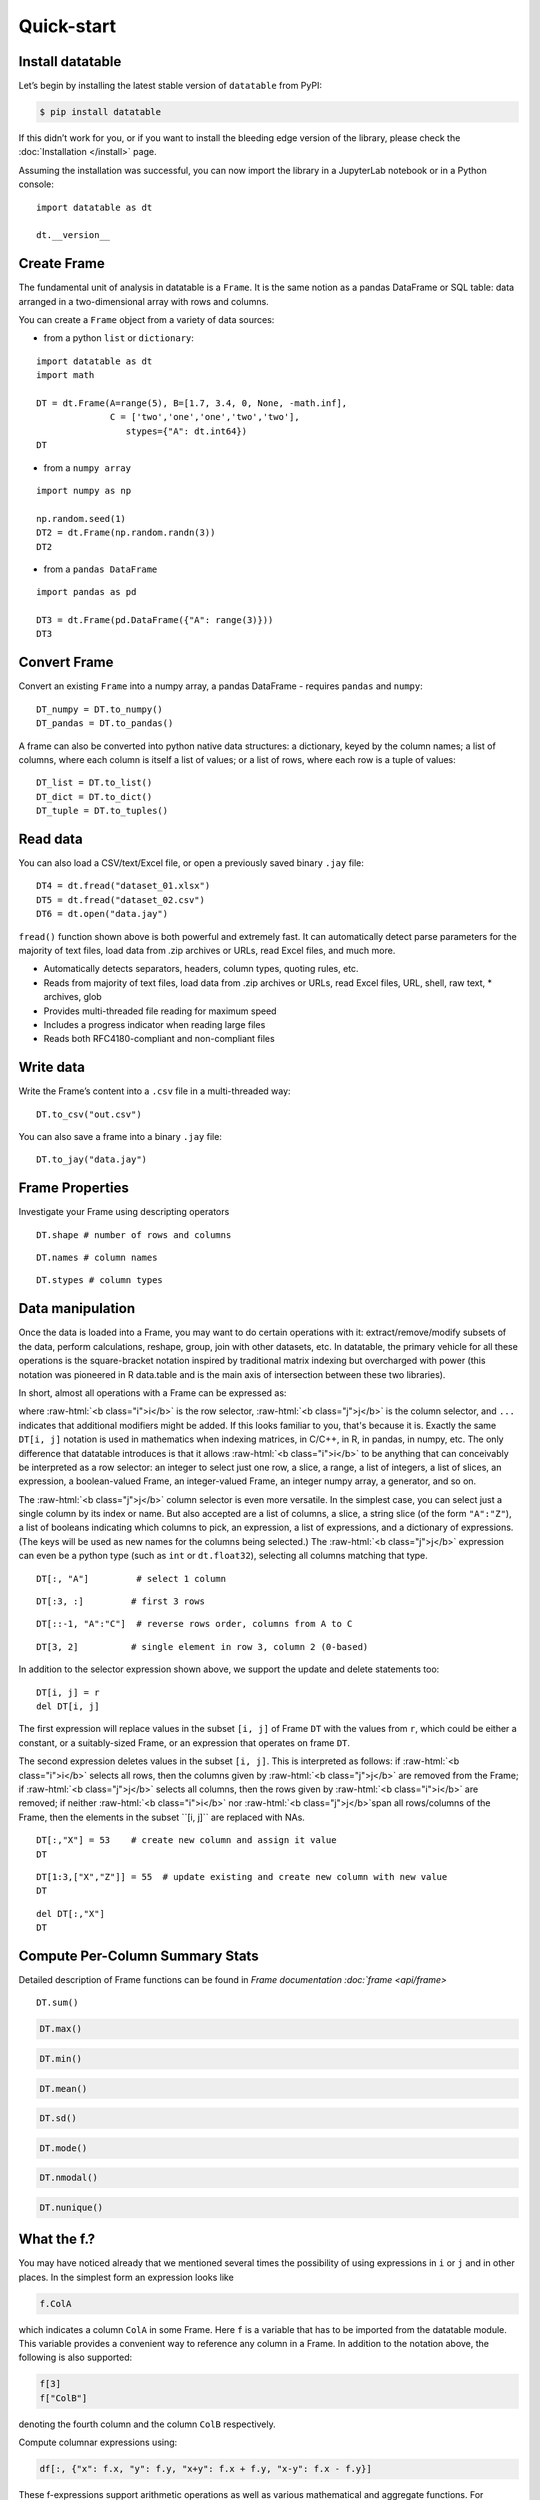
Quick-start
===========

Install datatable
-----------------

Let’s begin by installing the latest stable version of ``datatable``
from PyPI:

.. code:: bash

    $ pip install datatable

If this didn’t work for you, or if you want to install the bleeding edge
version of the library, please check the :doc:`Installation </install>` page.


Assuming the installation was successful, you can now import the library
in a JupyterLab notebook or in a Python console:

::

    import datatable as dt

    dt.__version__


.. raw:: html

    <div class="output-cell">
    <div class='highlight'>
      <pre>0.8.0</pre>
    </div>
  </div>



Create Frame
------------

The fundamental unit of analysis in datatable is a ``Frame``. It is the
same notion as a pandas DataFrame or SQL table: data arranged in a
two-dimensional array with rows and columns.

You can create a ``Frame`` object from a variety of data sources:

-  from a python ``list`` or ``dictionary``:

::

    import datatable as dt
    import math

    DT = dt.Frame(A=range(5), B=[1.7, 3.4, 0, None, -math.inf],
                  C = ['two','one','one','two','two'],
                     stypes={"A": dt.int64})
    DT


.. raw:: html

    <div class=output-cell>
    <div class='datatable'>
      <table class="frame">
      <thead>
        <tr class="colnames"><td class="row_index"></td><th>A</th><th>B</th><th>C</th></tr>
        <tr class="coltypes"><td class="row_index"></td>
        <td class="int" title="int64">▪▪▪▪▪▪▪▪</td>
        <td class="real" title="float64">▪▪▪▪▪▪▪▪</td><td class="str" title="str32">▪▪▪▪</td></tr>
      </thead>
      <tbody>
        <tr><td class="row_index">0</td><td>0</td><td>1.7</td><td>two</td></tr>
        <tr><td class="row_index">1</td><td>1</td><td>3.4</td><td>one</td></tr>
        <tr><td class="row_index">2</td><td>2</td><td>0</td><td>one</td></tr>
        <tr><td class="row_index">3</td><td>3</td><td><span class="na">NA</span></td><td>two</td></tr>
        <tr><td class="row_index">4</td><td>4</td><td>−inf</td><td>two</td></tr>
      </tbody>
      </table>
      <div class="footer">
        <div class="frame_dimensions">5 rows × 3 columns</div>
      </div>
    </div>
    </div>




-  from a ``numpy array``

::

    import numpy as np

    np.random.seed(1)
    DT2 = dt.Frame(np.random.randn(3))
    DT2


.. raw:: html

    <div class=output-cell>
    <div class='datatable'>
      <table class='frame'>
      <thead>
        <tr class='colnames'><td class='row_index'></td><th>C0</th></tr>
        <tr class='coltypes'><td class='row_index'></td><td class='real' title='float64'>&#x25AA;&#x25AA;&#x25AA;&#x25AA;&#x25AA;&#x25AA;&#x25AA;&#x25AA;</td></tr>
      </thead>
      <tbody>
        <tr><td class='row_index'>0</td><td>1.62435</td></tr>
        <tr><td class='row_index'>1</td><td>&minus;0.611756</td></tr>
        <tr><td class='row_index'>2</td><td>&minus;0.528172</td></tr>
      </tbody>
      </table>
      <div class='footer'>
        <div class='frame_dimensions'>3 rows &times; 1 column</div>
      </div>
    </div>
    </div>




-  from a ``pandas DataFrame``

::

    import pandas as pd

    DT3 = dt.Frame(pd.DataFrame({"A": range(3)}))
    DT3




.. raw:: html

    <div class=output-cell>
      <div class='datatable'>
        <table class='frame'>
        <thead>
          <tr class='colnames'><td class='row_index'></td><th>A</th></tr>
          <tr class='coltypes'><td class='row_index'></td><td class='int' title='int64'>&#x25AA;&#x25AA;&#x25AA;&#x25AA;&#x25AA;&#x25AA;&#x25AA;&#x25AA;</td></tr>
        </thead>
        <tbody>
          <tr><td class='row_index'>0</td><td>0</td></tr>
          <tr><td class='row_index'>1</td><td>1</td></tr>
          <tr><td class='row_index'>2</td><td>2</td></tr>
        </tbody>
        </table>
        <div class='footer'>
          <div class='frame_dimensions'>3 rows &times; 1 column</div>
        </div>
      </div>
    </div>




Convert Frame
-------------

Convert an existing ``Frame`` into a numpy array, a pandas DataFrame -
requires ``pandas`` and ``numpy``:

::

    DT_numpy = DT.to_numpy()
    DT_pandas = DT.to_pandas()

A frame can also be converted into python native data structures: a
dictionary, keyed by the column names; a list of columns, where each
column is itself a list of values; or a list of rows, where each row is
a tuple of values:

::

    DT_list = DT.to_list()
    DT_dict = DT.to_dict()
    DT_tuple = DT.to_tuples()

Read data
---------

You can also load a CSV/text/Excel file, or open a previously saved
binary ``.jay`` file:

::

    DT4 = dt.fread("dataset_01.xlsx")
    DT5 = dt.fread("dataset_02.csv")
    DT6 = dt.open("data.jay")

``fread()`` function shown above is both powerful and extremely fast. It
can automatically detect parse parameters for the majority of text
files, load data from .zip archives or URLs, read Excel files, and much
more.

-  Automatically detects separators, headers, column types, quoting
   rules, etc.
-  Reads from majority of text files, load data from .zip archives or
   URLs, read Excel files, URL, shell, raw text, \* archives, glob
-  Provides multi-threaded file reading for maximum speed
-  Includes a progress indicator when reading large files
-  Reads both RFC4180-compliant and non-compliant files

Write data
----------

Write the Frame’s content into a ``.csv`` file in a multi-threaded way:

::

    DT.to_csv("out.csv")

You can also save a frame into a binary ``.jay`` file:

::

    DT.to_jay("data.jay")

Frame Properties
----------------

Investigate your Frame using descripting operators

::

    DT.shape # number of rows and columns

.. raw:: html

    <div class="output-cell">
    <div class='highlight'>
      <pre>(5, 3)</pre>
    </div>
    </div>

::

    DT.names # column names

.. raw:: html

    <div class="output-cell">
    <div class='highlight'>
      <pre>('A', 'B', 'C')</pre>
    </div>
    </div>


::

    DT.stypes # column types

.. raw:: html

    <div class="output-cell">
    <div class='highlight'>
      <pre>(stype.int64, stype.float64, stype.str32)</pre>
    </div>
    </div>


Data manipulation
-----------------

Once the data is loaded into a Frame, you may want to do certain
operations with it: extract/remove/modify subsets of the data, perform
calculations, reshape, group, join with other datasets, etc. In
datatable, the primary vehicle for all these operations is the
square-bracket notation inspired by traditional matrix indexing but
overcharged with power (this notation was pioneered in R data.table and
is the main axis of intersection between these two libraries).

In short, almost all operations with a Frame can be expressed as:

.. raw:: html

    <style>
    .sqbrak {
        display: flex;
        justify-content: center;
        margin-bottom: 16pt;
        color: #9AA;  /* whitespace color */
    }
    .sqbrak, .i, .j {
        font-family: Menlo, Consolas, Monaco, monospace;
        font-weight: bold;
    }
    .sqbrak div {
        font-size: 160%;
        margin: 0;
    }
    .dt { color: #000; }
    .i  { color: #36AA36; }
    .j  { color: #E03636; }
    .by { color: #33A; }
    .jn { color: #A3A; }
    .s  { color: #3AA; }
    </style>
    <div class="sqbrak">
      <div>
        <b class=dt>DT</b>[<b class=i>i</b>, <b class=j>j</b>, ...]
      </div>
    </div>

.. role:: raw-html(raw)
   :format: html


where :raw-html:`<b class="i">i</b>` is the row selector,
:raw-html:`<b class="j">j</b>` is the column selector, and ``...`` indicates
that additional modifiers might be added. If this looks familiar to you,
that's because it is. Exactly the same ``DT[i, j]`` notation is used in
mathematics when indexing matrices, in C/C++, in R, in pandas, in numpy, etc.
The only difference that datatable introduces is that it allows
:raw-html:`<b class="i">i</b>` to be anything that can conceivably be
interpreted as a row selector: an integer to select just one row, a slice,
a range, a list of integers, a list of slices, an expression, a boolean-valued
Frame, an integer-valued Frame, an integer numpy array, a generator, and so on.

The :raw-html:`<b class="j">j</b>` column selector is even more versatile.
In the simplest case, you can select just a single column by its index or name. But
also accepted are a list of columns, a slice, a string slice (of the form ``"A":"Z"``), a
list of booleans indicating which columns to pick, an expression, a list of
expressions, and a dictionary of expressions. (The keys will be used as new names
for the columns being selected.) The :raw-html:`<b class="j">j</b>`
expression can even be a python type (such as ``int`` or ``dt.float32``),
selecting all columns matching that type.

::

    DT[:, "A"]         # select 1 column

.. raw:: html

  <div class="output-cell">
    <div class='datatable'>
      <table class='frame'>
      <thead>
        <tr class='colnames'><td class='row_index'></td><th>A</th></tr>
        <tr class='coltypes'><td class='row_index'></td><td class='int' title='int64'>&#x25AA;&#x25AA;&#x25AA;&#x25AA;&#x25AA;&#x25AA;&#x25AA;&#x25AA;</td></tr>
      </thead>
      <tbody>
        <tr><td class='row_index'>0</td><td>0</td></tr>
        <tr><td class='row_index'>1</td><td>1</td></tr>
        <tr><td class='row_index'>2</td><td>2</td></tr>
        <tr><td class='row_index'>3</td><td>3</td></tr>
        <tr><td class='row_index'>4</td><td>4</td></tr>
      </tbody>
      </table>
      <div class='footer'>
        <div class='frame_dimensions'>5 rows &times; 1 column</div>
      </div>
    </div>
  </div>

::

    DT[:3, :]         # first 3 rows

.. raw:: html

  <div class="output-cell">
    <div class='datatable'>
      <table class='frame'>
      <thead>
        <tr class='colnames'><td class='row_index'></td><th>A</th><th>B</th><th>C</th></tr>
        <tr class='coltypes'><td class='row_index'></td><td class='int' title='int64'>&#x25AA;&#x25AA;&#x25AA;&#x25AA;&#x25AA;&#x25AA;&#x25AA;&#x25AA;</td><td class='real' title='float64'>&#x25AA;&#x25AA;&#x25AA;&#x25AA;&#x25AA;&#x25AA;&#x25AA;&#x25AA;</td><td class='str' title='str32'>&#x25AA;&#x25AA;&#x25AA;&#x25AA;</td></tr>
      </thead>
      <tbody>
        <tr><td class='row_index'>0</td><td>0</td><td>1.7</td><td>two</td></tr>
        <tr><td class='row_index'>1</td><td>1</td><td>3.4</td><td>one</td></tr>
        <tr><td class='row_index'>2</td><td>2</td><td>0</td><td>one</td></tr>
      </tbody>
      </table>
      <div class='footer'>
        <div class='frame_dimensions'>3 rows &times; 3 columns</div>
      </div>
    </div>
  </div>

::

    DT[::-1, "A":"C"]  # reverse rows order, columns from A to C

.. raw:: html

  <div class="output-cell">
    <div class='datatable'>
      <table class='frame'>
      <thead>
        <tr class='colnames'><td class='row_index'></td><th>A</th><th>B</th><th>C</th></tr>
        <tr class='coltypes'><td class='row_index'></td><td class='int' title='int64'>&#x25AA;&#x25AA;&#x25AA;&#x25AA;&#x25AA;&#x25AA;&#x25AA;&#x25AA;</td><td class='real' title='float64'>&#x25AA;&#x25AA;&#x25AA;&#x25AA;&#x25AA;&#x25AA;&#x25AA;&#x25AA;</td><td class='str' title='str32'>&#x25AA;&#x25AA;&#x25AA;&#x25AA;</td></tr>
      </thead>
      <tbody>
        <tr><td class='row_index'>0</td><td>4</td><td>&minus;inf</td><td>two</td></tr>
        <tr><td class='row_index'>1</td><td>3</td><td><span class=na>NA</span></td><td>two</td></tr>
        <tr><td class='row_index'>2</td><td>2</td><td>0</td><td>one</td></tr>
        <tr><td class='row_index'>3</td><td>1</td><td>3.4</td><td>one</td></tr>
        <tr><td class='row_index'>4</td><td>0</td><td>1.7</td><td>two</td></tr>
      </tbody>
      </table>
      <div class='footer'>
        <div class='frame_dimensions'>5 rows &times; 3 columns</div>
      </div>
    </div>
  </div>

::

    DT[3, 2]          # single element in row 3, column 2 (0-based)

.. raw:: html

    <div class="output-cell">
    <div class='highlight'>
      <pre>'two'</pre>
    </div>
    </div>




In addition to the selector expression shown above, we support the
update and delete statements too:

::

      DT[i, j] = r
      del DT[i, j]

The first expression will replace values in the subset ``[i, j]`` of
Frame ``DT`` with the values from ``r``, which could be either a
constant, or a suitably-sized Frame, or an expression that operates on
frame ``DT``.

The second expression deletes values in the subset ``[i, j]``. This is
interpreted as follows: if :raw-html:`<b class="i">i</b>` selects all rows,
then the columns given by :raw-html:`<b class="j">j</b>` are removed from the
Frame; if :raw-html:`<b class="j">j</b>` selects all columns, then the rows
given by :raw-html:`<b class="i">i</b>` are removed; if neither
:raw-html:`<b class="i">i</b>` nor :raw-html:`<b class="j">j</b>`span all
rows/columns of the Frame, then the elements in the subset ``[i, j]`` are
replaced with NAs.

::

    DT[:,"X"] = 53    # create new column and assign it value
    DT

.. raw:: html

  <div class="output-cell">
    <div class='datatable'>
      <table class='frame'>
      <thead>
        <tr class='colnames'><td class='row_index'></td><th>A</th><th>B</th><th>C</th><th>X</th></tr>
        <tr class='coltypes'><td class='row_index'></td><td class='int' title='int64'>&#x25AA;&#x25AA;&#x25AA;&#x25AA;&#x25AA;&#x25AA;&#x25AA;&#x25AA;</td><td class='real' title='float64'>&#x25AA;&#x25AA;&#x25AA;&#x25AA;&#x25AA;&#x25AA;&#x25AA;&#x25AA;</td><td class='str' title='str32'>&#x25AA;&#x25AA;&#x25AA;&#x25AA;</td><td class='int' title='int8'>&#x25AA;</td></tr>
      </thead>
      <tbody>
        <tr><td class='row_index'>0</td><td>0</td><td>1.7</td><td>two</td><td>53</td></tr>
        <tr><td class='row_index'>1</td><td>1</td><td>3.4</td><td>one</td><td>53</td></tr>
        <tr><td class='row_index'>2</td><td>2</td><td>0</td><td>one</td><td>53</td></tr>
        <tr><td class='row_index'>3</td><td>3</td><td><span class=na>NA</span></td><td>two</td><td>53</td></tr>
        <tr><td class='row_index'>4</td><td>4</td><td>&minus;inf</td><td>two</td><td>53</td></tr>
      </tbody>
      </table>
      <div class='footer'>
        <div class='frame_dimensions'>5 rows &times; 4 columns</div>
      </div>
    </div>
    </div>

::

    DT[1:3,["X","Z"]] = 55  # update existing and create new column with new value
    DT

.. raw:: html

  <div class="output-cell">
    <div class='datatable'>
      <table class='frame'>
      <thead>
        <tr class='colnames'><td class='row_index'></td><th>A</th><th>B</th><th>C</th><th>X</th><th>Z</th></tr>
        <tr class='coltypes'><td class='row_index'></td><td class='int' title='int64'>&#x25AA;&#x25AA;&#x25AA;&#x25AA;&#x25AA;&#x25AA;&#x25AA;&#x25AA;</td><td class='real' title='float64'>&#x25AA;&#x25AA;&#x25AA;&#x25AA;&#x25AA;&#x25AA;&#x25AA;&#x25AA;</td><td class='str' title='str32'>&#x25AA;&#x25AA;&#x25AA;&#x25AA;</td><td class='int' title='int8'>&#x25AA;</td><td class='int' title='int8'>&#x25AA;</td></tr>
      </thead>
      <tbody>
        <tr><td class='row_index'>0</td><td>0</td><td>1.7</td><td>two</td><td>53</td><td><span class=na>NA</span></td></tr>
        <tr><td class='row_index'>1</td><td>1</td><td>3.4</td><td>one</td><td>55</td><td>55</td></tr>
        <tr><td class='row_index'>2</td><td>2</td><td>0</td><td>one</td><td>55</td><td>55</td></tr>
        <tr><td class='row_index'>3</td><td>3</td><td><span class=na>NA</span></td><td>two</td><td>53</td><td><span class=na>NA</span></td></tr>
        <tr><td class='row_index'>4</td><td>4</td><td>&minus;inf</td><td>two</td><td>53</td><td><span class=na>NA</span></td></tr>
      </tbody>
      </table>
      <div class='footer'>
        <div class='frame_dimensions'>5 rows &times; 5 columns</div>
      </div>
    </div>
    </div>

::

    del DT[:,"X"]
    DT

.. raw:: html

 <div class="output-cell">
    <div class='datatable'>
      <table class='frame'>
      <thead>
        <tr class='colnames'><td class='row_index'></td><th>A</th><th>B</th><th>C</th><th>Z</th></tr>
        <tr class='coltypes'><td class='row_index'></td><td class='int' title='int64'>&#x25AA;&#x25AA;&#x25AA;&#x25AA;&#x25AA;&#x25AA;&#x25AA;&#x25AA;</td><td class='real' title='float64'>&#x25AA;&#x25AA;&#x25AA;&#x25AA;&#x25AA;&#x25AA;&#x25AA;&#x25AA;</td><td class='str' title='str32'>&#x25AA;&#x25AA;&#x25AA;&#x25AA;</td><td class='int' title='int8'>&#x25AA;</td></tr>
      </thead>
      <tbody>
        <tr><td class='row_index'>0</td><td>0</td><td>1.7</td><td>two</td><td><span class=na>NA</span></td></tr>
        <tr><td class='row_index'>1</td><td>1</td><td>3.4</td><td>one</td><td>55</td></tr>
        <tr><td class='row_index'>2</td><td>2</td><td>0</td><td>one</td><td>55</td></tr>
        <tr><td class='row_index'>3</td><td>3</td><td><span class=na>NA</span></td><td>two</td><td><span class=na>NA</span></td></tr>
        <tr><td class='row_index'>4</td><td>4</td><td>&minus;inf</td><td>two</td><td><span class=na>NA</span></td></tr>
      </tbody>
      </table>
      <div class='footer'>
        <div class='frame_dimensions'>5 rows &times; 4 columns</div>
      </div>
    </div>
    </div>




Compute Per-Column Summary Stats
--------------------------------

Detailed description of Frame functions can be found in `Frame
documentation :doc:`frame <api/frame>`

::

    DT.sum()




.. raw:: html

    <div class="output-cell"><div class='datatable'>
      <table class='frame'>
      <thead>
        <tr class='colnames'><td class='row_index'></td><th>A</th><th>B</th><th>C</th><th>Z</th></tr>
        <tr class='coltypes'><td class='row_index'></td><td class='int' title='int64'>&#x25AA;&#x25AA;&#x25AA;&#x25AA;&#x25AA;&#x25AA;&#x25AA;&#x25AA;</td><td class='real' title='float64'>&#x25AA;&#x25AA;&#x25AA;&#x25AA;&#x25AA;&#x25AA;&#x25AA;&#x25AA;</td><td class='str' title='str32'>&#x25AA;&#x25AA;&#x25AA;&#x25AA;</td><td class='int' title='int64'>&#x25AA;&#x25AA;&#x25AA;&#x25AA;&#x25AA;&#x25AA;&#x25AA;&#x25AA;</td></tr>
      </thead>
      <tbody>
        <tr><td class='row_index'>0</td><td>10</td><td>&minus;inf</td><td><span class=na>NA</span></td><td>110</td></tr>
      </tbody>
      </table>
      <div class='footer'>
        <div class='frame_dimensions'>1 row &times; 4 columns</div>
      </div>
    </div>
    </div>




.. code::

    DT.max()




.. raw:: html

    <div class="output-cell"><div class='datatable'>
      <table class='frame'>
      <thead>
        <tr class='colnames'><td class='row_index'></td><th>A</th><th>B</th><th>C</th><th>Z</th></tr>
        <tr class='coltypes'><td class='row_index'></td><td class='int' title='int64'>&#x25AA;&#x25AA;&#x25AA;&#x25AA;&#x25AA;&#x25AA;&#x25AA;&#x25AA;</td><td class='real' title='float64'>&#x25AA;&#x25AA;&#x25AA;&#x25AA;&#x25AA;&#x25AA;&#x25AA;&#x25AA;</td><td class='str' title='str32'>&#x25AA;&#x25AA;&#x25AA;&#x25AA;</td><td class='int' title='int8'>&#x25AA;</td></tr>
      </thead>
      <tbody>
        <tr><td class='row_index'>0</td><td>4</td><td>3.4</td><td><span class=na>NA</span></td><td>55</td></tr>
      </tbody>
      </table>
      <div class='footer'>
        <div class='frame_dimensions'>1 row &times; 4 columns</div>
      </div>
    </div>
    </div>




.. code::

    DT.min()




.. raw:: html

    <div class="output-cell"><div class='datatable'>
      <table class='frame'>
      <thead>
        <tr class='colnames'><td class='row_index'></td><th>A</th><th>B</th><th>C</th><th>Z</th></tr>
        <tr class='coltypes'><td class='row_index'></td><td class='int' title='int64'>&#x25AA;&#x25AA;&#x25AA;&#x25AA;&#x25AA;&#x25AA;&#x25AA;&#x25AA;</td><td class='real' title='float64'>&#x25AA;&#x25AA;&#x25AA;&#x25AA;&#x25AA;&#x25AA;&#x25AA;&#x25AA;</td><td class='str' title='str32'>&#x25AA;&#x25AA;&#x25AA;&#x25AA;</td><td class='int' title='int8'>&#x25AA;</td></tr>
      </thead>
      <tbody>
        <tr><td class='row_index'>0</td><td>0</td><td>&minus;inf</td><td><span class=na>NA</span></td><td>55</td></tr>
      </tbody>
      </table>
      <div class='footer'>
        <div class='frame_dimensions'>1 row &times; 4 columns</div>
      </div>
    </div>
    </div>




.. code::

    DT.mean()




.. raw:: html

    <div class="output-cell"><div class='datatable'>
      <table class='frame'>
      <thead>
        <tr class='colnames'><td class='row_index'></td><th>A</th><th>B</th><th>C</th><th>Z</th></tr>
        <tr class='coltypes'><td class='row_index'></td><td class='real' title='float64'>&#x25AA;&#x25AA;&#x25AA;&#x25AA;&#x25AA;&#x25AA;&#x25AA;&#x25AA;</td><td class='real' title='float64'>&#x25AA;&#x25AA;&#x25AA;&#x25AA;&#x25AA;&#x25AA;&#x25AA;&#x25AA;</td><td class='real' title='float64'>&#x25AA;&#x25AA;&#x25AA;&#x25AA;&#x25AA;&#x25AA;&#x25AA;&#x25AA;</td><td class='real' title='float64'>&#x25AA;&#x25AA;&#x25AA;&#x25AA;&#x25AA;&#x25AA;&#x25AA;&#x25AA;</td></tr>
      </thead>
      <tbody>
        <tr><td class='row_index'>0</td><td>2</td><td>&minus;inf</td><td><span class=na>NA</span></td><td>55</td></tr>
      </tbody>
      </table>
      <div class='footer'>
        <div class='frame_dimensions'>1 row &times; 4 columns</div>
      </div>
    </div>
    </div>




.. code::

    DT.sd()




.. raw:: html

    <div class="output-cell"><div class='datatable'>
      <table class='frame'>
      <thead>
        <tr class='colnames'><td class='row_index'></td><th>A</th><th>B</th><th>C</th><th>Z</th></tr>
        <tr class='coltypes'><td class='row_index'></td><td class='real' title='float64'>&#x25AA;&#x25AA;&#x25AA;&#x25AA;&#x25AA;&#x25AA;&#x25AA;&#x25AA;</td><td class='real' title='float64'>&#x25AA;&#x25AA;&#x25AA;&#x25AA;&#x25AA;&#x25AA;&#x25AA;&#x25AA;</td><td class='real' title='float64'>&#x25AA;&#x25AA;&#x25AA;&#x25AA;&#x25AA;&#x25AA;&#x25AA;&#x25AA;</td><td class='real' title='float64'>&#x25AA;&#x25AA;&#x25AA;&#x25AA;&#x25AA;&#x25AA;&#x25AA;&#x25AA;</td></tr>
      </thead>
      <tbody>
        <tr><td class='row_index'>0</td><td>1.58114</td><td><span class=na>NA</span></td><td><span class=na>NA</span></td><td>0</td></tr>
      </tbody>
      </table>
      <div class='footer'>
        <div class='frame_dimensions'>1 row &times; 4 columns</div>
      </div>
    </div>
    </div>




.. code::

    DT.mode()




.. raw:: html

    <div class="output-cell"><div class='datatable'>
      <table class='frame'>
      <thead>
        <tr class='colnames'><td class='row_index'></td><th>A</th><th>B</th><th>C</th><th>Z</th></tr>
        <tr class='coltypes'><td class='row_index'></td><td class='int' title='int64'>&#x25AA;&#x25AA;&#x25AA;&#x25AA;&#x25AA;&#x25AA;&#x25AA;&#x25AA;</td><td class='real' title='float64'>&#x25AA;&#x25AA;&#x25AA;&#x25AA;&#x25AA;&#x25AA;&#x25AA;&#x25AA;</td><td class='str' title='str32'>&#x25AA;&#x25AA;&#x25AA;&#x25AA;</td><td class='int' title='int8'>&#x25AA;</td></tr>
      </thead>
      <tbody>
        <tr><td class='row_index'>0</td><td>0</td><td>&minus;inf</td><td>two</td><td>55</td></tr>
      </tbody>
      </table>
      <div class='footer'>
        <div class='frame_dimensions'>1 row &times; 4 columns</div>
      </div>
    </div>
    </div>




.. code::

    DT.nmodal()




.. raw:: html

    <div class="output-cell"><div class='datatable'>
      <table class='frame'>
      <thead>
        <tr class='colnames'><td class='row_index'></td><th>A</th><th>B</th><th>C</th><th>Z</th></tr>
        <tr class='coltypes'><td class='row_index'></td><td class='int' title='int64'>&#x25AA;&#x25AA;&#x25AA;&#x25AA;&#x25AA;&#x25AA;&#x25AA;&#x25AA;</td><td class='int' title='int64'>&#x25AA;&#x25AA;&#x25AA;&#x25AA;&#x25AA;&#x25AA;&#x25AA;&#x25AA;</td><td class='int' title='int64'>&#x25AA;&#x25AA;&#x25AA;&#x25AA;&#x25AA;&#x25AA;&#x25AA;&#x25AA;</td><td class='int' title='int64'>&#x25AA;&#x25AA;&#x25AA;&#x25AA;&#x25AA;&#x25AA;&#x25AA;&#x25AA;</td></tr>
      </thead>
      <tbody>
        <tr><td class='row_index'>0</td><td>1</td><td>1</td><td>3</td><td>2</td></tr>
      </tbody>
      </table>
      <div class='footer'>
        <div class='frame_dimensions'>1 row &times; 4 columns</div>
      </div>
    </div>
    </div>




.. code::

    DT.nunique()




.. raw:: html

    <div class="output-cell"><div class='datatable'>
      <table class='frame'>
      <thead>
        <tr class='colnames'><td class='row_index'></td><th>A</th><th>B</th><th>C</th><th>Z</th></tr>
        <tr class='coltypes'><td class='row_index'></td><td class='int' title='int64'>&#x25AA;&#x25AA;&#x25AA;&#x25AA;&#x25AA;&#x25AA;&#x25AA;&#x25AA;</td><td class='int' title='int64'>&#x25AA;&#x25AA;&#x25AA;&#x25AA;&#x25AA;&#x25AA;&#x25AA;&#x25AA;</td><td class='int' title='int64'>&#x25AA;&#x25AA;&#x25AA;&#x25AA;&#x25AA;&#x25AA;&#x25AA;&#x25AA;</td><td class='int' title='int64'>&#x25AA;&#x25AA;&#x25AA;&#x25AA;&#x25AA;&#x25AA;&#x25AA;&#x25AA;</td></tr>
      </thead>
      <tbody>
        <tr><td class='row_index'>0</td><td>5</td><td>4</td><td>2</td><td>1</td></tr>
      </tbody>
      </table>
      <div class='footer'>
        <div class='frame_dimensions'>1 row &times; 4 columns</div>
      </div>
    </div>
    </div>




What the f.?
------------

You may have noticed already that we mentioned several times the
possibility of using expressions in ``i`` or ``j`` and in other places.
In the simplest form an expression looks like

.. code:: python

      f.ColA

which indicates a column ``ColA`` in some Frame. Here ``f`` is a
variable that has to be imported from the datatable module. This
variable provides a convenient way to reference any column in a Frame.
In addition to the notation above, the following is also supported:

.. code:: python

      f[3]
      f["ColB"]

denoting the fourth column and the column ``ColB`` respectively.

Compute columnar expressions using:

.. code:: python

    df[:, {"x": f.x, "y": f.y, "x+y": f.x + f.y, "x-y": f.x - f.y}]

These f-expressions support arithmetic operations as well as various
mathematical and aggregate functions. For example, in order to select
the values from column ``A`` normalized to range ``[0; 1]`` we can write
the following:

.. code::

    from datatable import f, min, max

    DT[:, {"A_normalized":(f.A - min(f.A))/(max(f.A) - min(f.A))}]




.. raw:: html

    <div class="output-cell"><div class='datatable'>
      <table class='frame'>
      <thead>
        <tr class='colnames'><td class='row_index'></td><th>A_normalized</th></tr>
        <tr class='coltypes'><td class='row_index'></td><td class='real' title='float64'>&#x25AA;&#x25AA;&#x25AA;&#x25AA;&#x25AA;&#x25AA;&#x25AA;&#x25AA;</td></tr>
      </thead>
      <tbody>
        <tr><td class='row_index'>0</td><td>0</td></tr>
        <tr><td class='row_index'>1</td><td>0.25</td></tr>
        <tr><td class='row_index'>2</td><td>0.5</td></tr>
        <tr><td class='row_index'>3</td><td>0.75</td></tr>
        <tr><td class='row_index'>4</td><td>1</td></tr>
      </tbody>
      </table>
      <div class='footer'>
        <div class='frame_dimensions'>5 rows &times; 1 column</div>
      </div>
    </div>
    </div>




This is equivalent to the following SQL query:

.. code:: sql

      SELECT (f.A - MIN(f.A))/(MAX(f.A) - MIN(f.A)) FROM DT AS f

So, what exactly is ``f``? We call it a "**frame proxy**", as it becomes
a simple way to refer to the Frame that we currently operate on. More
precisely, whenever ``DT[i, j]`` is evaluated and we encounter an
``f``-expression there, that ``f`` becomes replaced with the frame
``DT``, and the columns are looked up on that Frame. The same expression
can later on be applied to a different Frame, and it will refer to the
columns in that other Frame.

At some point you may notice that that datatable also exports symbol
``g``. This ``g`` is also a frame proxy; however it already refers to
the *second* frame in the evaluated expression. This second frame
appears when you are *joining* two or more frames together (more on that
later). When that happens, symbol ``g`` is used to refer to the columns
of the joined frame.

This syntax allows do comlex filtering in user friendly way:

.. code::

    DT[f.A > 1,"A":"B"]  # conditional selecting




.. raw:: html

    <div class="output-cell"><div class='datatable'>
      <table class='frame'>
      <thead>
        <tr class='colnames'><td class='row_index'></td><th>A</th><th>B</th></tr>
        <tr class='coltypes'><td class='row_index'></td><td class='int' title='int64'>&#x25AA;&#x25AA;&#x25AA;&#x25AA;&#x25AA;&#x25AA;&#x25AA;&#x25AA;</td><td class='real' title='float64'>&#x25AA;&#x25AA;&#x25AA;&#x25AA;&#x25AA;&#x25AA;&#x25AA;&#x25AA;</td></tr>
      </thead>
      <tbody>
        <tr><td class='row_index'>0</td><td>2</td><td>0</td></tr>
        <tr><td class='row_index'>1</td><td>3</td><td><span class=na>NA</span></td></tr>
        <tr><td class='row_index'>2</td><td>4</td><td>&minus;inf</td></tr>
      </tbody>
      </table>
      <div class='footer'>
        <div class='frame_dimensions'>3 rows &times; 2 columns</div>
      </div>
    </div>
    </div>




.. code::

    from datatable import sd, mean

    DT[(f.A > mean(f.B) + 2.5 * sd(f.A)) | (f.A < -mean(f.Z) - sd(f.B)), #which rows to select
       ["A","C"]] #which columns to select




.. raw:: html

    <div class="output-cell"><div class='datatable'>
      <table class='frame'>
      <thead>
        <tr class='colnames'><td class='row_index'></td><th>A</th><th>C</th></tr>
        <tr class='coltypes'><td class='row_index'></td><td class='int' title='int64'>&#x25AA;&#x25AA;&#x25AA;&#x25AA;&#x25AA;&#x25AA;&#x25AA;&#x25AA;</td><td class='str' title='str32'>&#x25AA;&#x25AA;&#x25AA;&#x25AA;</td></tr>
      </thead>
      <tbody>
        <tr><td class='row_index'>0</td><td>0</td><td>two</td></tr>
        <tr><td class='row_index'>1</td><td>1</td><td>one</td></tr>
        <tr><td class='row_index'>2</td><td>2</td><td>one</td></tr>
        <tr><td class='row_index'>3</td><td>3</td><td>two</td></tr>
        <tr><td class='row_index'>4</td><td>4</td><td>two</td></tr>
      </tbody>
      </table>
      <div class='footer'>
        <div class='frame_dimensions'>5 rows &times; 2 columns</div>
      </div>
    </div>
    </div>




Groupbys / joins
----------------

In the ``Data Manipulation``\ \_ section we mentioned that the
``DT[i, j, ...]`` selector can take zero or more modifiers, which we
denoted as ``[...]``. The available modifiers are ``by()``, ``join()``
and ``sort()``. Thus, the full form of the square-bracket selector is:


    <div class="sqbrak">
      <div>
        <b class=dt>DT</b>[<b class=i>i</b>, <b class=j>j</b>,
        <b class=by>by()</b>, <b class=s>sort()</b>, <b class=jn>join()</b>]
      </div>
    </div>

by(...)
~~~~~~~

This modifier splits the frame into groups by the provided column(s),
and then applies ``i`` and ``j`` within each group. This mostly affects
aggregator functions such as ``sum()``, ``min()`` or ``sd()``, but may
also apply in other circumstances. For example, if ``i`` is a slice that
takes the first 5 rows of a frame, then in the presence of the ``by()``
modifier it will take the first 5 rows of each group.

For example, in order to find the total amount of each product sold,
write:

.. code::

    from datatable import f, by, sum

    DT[:, {"sum_A":sum(f.A)}, by(f.C)]




.. raw:: html

    <div class="output-cell"><div class='datatable'>
      <table class='frame'>
      <thead>
        <tr class='colnames'><td class='row_index'></td><th>C</th><th>sum_A</th></tr>
        <tr class='coltypes'><td class='row_index'></td><td class='str' title='str32'>&#x25AA;&#x25AA;&#x25AA;&#x25AA;</td><td class='int' title='int64'>&#x25AA;&#x25AA;&#x25AA;&#x25AA;&#x25AA;&#x25AA;&#x25AA;&#x25AA;</td></tr>
      </thead>
      <tbody>
        <tr><td class='row_index'>0</td><td>one</td><td>3</td></tr>
        <tr><td class='row_index'>1</td><td>two</td><td>7</td></tr>
      </tbody>
      </table>
      <div class='footer'>
        <div class='frame_dimensions'>2 rows &times; 2 columns</div>
      </div>
    </div>
    </div>




or calculate mean value by groups in colums

.. code::

    from datatable import mean

    DT[:, {"mean_A" : mean(f.A)}, by("C")]




.. raw:: html

    <div class="output-cell"><div class='datatable'>
      <table class='frame'>
      <thead>
        <tr class='colnames'><td class='row_index'></td><th>C</th><th>mean_A</th></tr>
        <tr class='coltypes'><td class='row_index'></td><td class='str' title='str32'>&#x25AA;&#x25AA;&#x25AA;&#x25AA;</td><td class='real' title='float64'>&#x25AA;&#x25AA;&#x25AA;&#x25AA;&#x25AA;&#x25AA;&#x25AA;&#x25AA;</td></tr>
      </thead>
      <tbody>
        <tr><td class='row_index'>0</td><td>one</td><td>1.5</td></tr>
        <tr><td class='row_index'>1</td><td>two</td><td>2.33333</td></tr>
      </tbody>
      </table>
      <div class='footer'>
        <div class='frame_dimensions'>2 rows &times; 2 columns</div>
      </div>
    </div>
    </div>




sort(...)
~~~~~~~~~

This modifier controls the order of the rows in the result, much like
SQL clause ``ORDER BY``. If used in conjunction with ``by()``, it will
order the rows within each group.

.. code::

    from datatable import sort

    DT[:,:,sort(f.B)]




.. raw:: html

    <div class="output-cell"><div class='datatable'>
      <table class='frame'>
      <thead>
        <tr class='colnames'><td class='row_index'></td><th>A</th><th>B</th><th>C</th><th>Z</th></tr>
        <tr class='coltypes'><td class='row_index'></td><td class='int' title='int64'>&#x25AA;&#x25AA;&#x25AA;&#x25AA;&#x25AA;&#x25AA;&#x25AA;&#x25AA;</td><td class='real' title='float64'>&#x25AA;&#x25AA;&#x25AA;&#x25AA;&#x25AA;&#x25AA;&#x25AA;&#x25AA;</td><td class='str' title='str32'>&#x25AA;&#x25AA;&#x25AA;&#x25AA;</td><td class='int' title='int8'>&#x25AA;</td></tr>
      </thead>
      <tbody>
        <tr><td class='row_index'>0</td><td>3</td><td><span class=na>NA</span></td><td>two</td><td><span class=na>NA</span></td></tr>
        <tr><td class='row_index'>1</td><td>4</td><td>&minus;inf</td><td>two</td><td><span class=na>NA</span></td></tr>
        <tr><td class='row_index'>2</td><td>2</td><td>0</td><td>one</td><td>55</td></tr>
        <tr><td class='row_index'>3</td><td>0</td><td>1.7</td><td>two</td><td><span class=na>NA</span></td></tr>
        <tr><td class='row_index'>4</td><td>1</td><td>3.4</td><td>one</td><td>55</td></tr>
      </tbody>
      </table>
      <div class='footer'>
        <div class='frame_dimensions'>5 rows &times; 4 columns</div>
      </div>
    </div>
    </div>




.. code::

    DT.sort("Z")




.. raw:: html

    <div class="output-cell"><div class='datatable'>
      <table class='frame'>
      <thead>
        <tr class='colnames'><td class='row_index'></td><th>A</th><th>B</th><th>C</th><th>Z</th></tr>
        <tr class='coltypes'><td class='row_index'></td><td class='int' title='int64'>&#x25AA;&#x25AA;&#x25AA;&#x25AA;&#x25AA;&#x25AA;&#x25AA;&#x25AA;</td><td class='real' title='float64'>&#x25AA;&#x25AA;&#x25AA;&#x25AA;&#x25AA;&#x25AA;&#x25AA;&#x25AA;</td><td class='str' title='str32'>&#x25AA;&#x25AA;&#x25AA;&#x25AA;</td><td class='int' title='int8'>&#x25AA;</td></tr>
      </thead>
      <tbody>
        <tr><td class='row_index'>0</td><td>0</td><td>1.7</td><td>two</td><td><span class=na>NA</span></td></tr>
        <tr><td class='row_index'>1</td><td>3</td><td><span class=na>NA</span></td><td>two</td><td><span class=na>NA</span></td></tr>
        <tr><td class='row_index'>2</td><td>4</td><td>&minus;inf</td><td>two</td><td><span class=na>NA</span></td></tr>
        <tr><td class='row_index'>3</td><td>1</td><td>3.4</td><td>one</td><td>55</td></tr>
        <tr><td class='row_index'>4</td><td>2</td><td>0</td><td>one</td><td>55</td></tr>
      </tbody>
      </table>
      <div class='footer'>
        <div class='frame_dimensions'>5 rows &times; 4 columns</div>
      </div>
    </div>
    </div>




join(...)
~~~~~~~~~

As the name suggests, this operator allows you to join another frame to
the current, equivalent to the SQL ``JOIN`` operator. Currently we
support only left outer joins.

In order to join frame ``X``, it must be keyed. A keyed frame is
conceptually similar to a SQL table with a unique primary key. This key
may be either a single column, or several columns:

.. code:: python

    X.key = "id"

Once a frame is keyed, it can be joined to another frame ``DT``,
provided that ``DT`` has the column(s) with the same name(s) as the key
in ``X``:

.. code:: python

    DT[:, :, join(X)]

This has the semantics of a natural left outer join. The ``X`` frame can
be considered as a dictionary, where the key column contains the keys,
and all other columns are the corresponding values. Then during the join
each row of ``DT`` will be matched against the row of ``X`` with the
same value of the key column, and if there are no such value in ``X``,
with an all-NA row.

The columns of the joined frame can be used in expressions using the
``g.`` prefix.

**NOTE:** In the future, we will expand the syntax of the join operator
to allow other kinds of joins and also to remove the limitation that
only keyed frames can be joined.

.. code::

    DT1 = dt.Frame(product_id = [1, 1, 1, 2, 2, 2, 3, 3, 3],
                   quantity = [11, 22, 16, 45, 65, 60, 33, 37, 39],
                   stypes={"quantity": dt.int64})
    DT1




.. raw:: html

    <div class="output-cell"><div class='datatable'>
      <table class='frame'>
      <thead>
        <tr class='colnames'><td class='row_index'></td><th>product_id</th><th>quantity</th></tr>
        <tr class='coltypes'><td class='row_index'></td><td class='int' title='int8'>&#x25AA;</td><td class='int' title='int64'>&#x25AA;&#x25AA;&#x25AA;&#x25AA;&#x25AA;&#x25AA;&#x25AA;&#x25AA;</td></tr>
      </thead>
      <tbody>
        <tr><td class='row_index'>0</td><td>1</td><td>11</td></tr>
        <tr><td class='row_index'>1</td><td>1</td><td>22</td></tr>
        <tr><td class='row_index'>2</td><td>1</td><td>16</td></tr>
        <tr><td class='row_index'>3</td><td>2</td><td>45</td></tr>
        <tr><td class='row_index'>4</td><td>2</td><td>65</td></tr>
        <tr><td class='row_index'>5</td><td>2</td><td>60</td></tr>
        <tr><td class='row_index'>6</td><td>3</td><td>33</td></tr>
        <tr><td class='row_index'>7</td><td>3</td><td>37</td></tr>
        <tr><td class='row_index'>8</td><td>3</td><td>39</td></tr>
      </tbody>
      </table>
      <div class='footer'>
        <div class='frame_dimensions'>9 rows &times; 2 columns</div>
      </div>
    </div>
    </div>




.. code::

    DT2 = dt.Frame(product_id = [1, 2, 3], price = [1, 2, 3],
                   stypes={"price": dt.int64})
    DT2




.. raw:: html

    <div class="output-cell"><div class='datatable'>
      <table class='frame'>
      <thead>
        <tr class='colnames'><td class='row_index'></td><th>product_id</th><th>price</th></tr>
        <tr class='coltypes'><td class='row_index'></td><td class='int' title='int8'>&#x25AA;</td><td class='int' title='int64'>&#x25AA;&#x25AA;&#x25AA;&#x25AA;&#x25AA;&#x25AA;&#x25AA;&#x25AA;</td></tr>
      </thead>
      <tbody>
        <tr><td class='row_index'>0</td><td>1</td><td>1</td></tr>
        <tr><td class='row_index'>1</td><td>2</td><td>2</td></tr>
        <tr><td class='row_index'>2</td><td>3</td><td>3</td></tr>
      </tbody>
      </table>
      <div class='footer'>
        <div class='frame_dimensions'>3 rows &times; 2 columns</div>
      </div>
    </div>
    </div>




.. code::

    from datatable import g, join

    DT2.key = "product_id"
    DT3 = DT1[:, {"sales": f.quantity * g.price}, by(f.product_id), join(DT2)]
    DT3




.. raw:: html

    <div class="output-cell"><div class='datatable'>
      <table class='frame'>
      <thead>
        <tr class='colnames'><td class='row_index'></td><th>product_id</th><th>sales</th></tr>
        <tr class='coltypes'><td class='row_index'></td><td class='int' title='int8'>&#x25AA;</td><td class='int' title='int64'>&#x25AA;&#x25AA;&#x25AA;&#x25AA;&#x25AA;&#x25AA;&#x25AA;&#x25AA;</td></tr>
      </thead>
      <tbody>
        <tr><td class='row_index'>0</td><td>1</td><td>11</td></tr>
        <tr><td class='row_index'>1</td><td>1</td><td>22</td></tr>
        <tr><td class='row_index'>2</td><td>1</td><td>16</td></tr>
        <tr><td class='row_index'>3</td><td>2</td><td>90</td></tr>
        <tr><td class='row_index'>4</td><td>2</td><td>130</td></tr>
        <tr><td class='row_index'>5</td><td>2</td><td>120</td></tr>
        <tr><td class='row_index'>6</td><td>3</td><td>99</td></tr>
        <tr><td class='row_index'>7</td><td>3</td><td>111</td></tr>
        <tr><td class='row_index'>8</td><td>3</td><td>117</td></tr>
      </tbody>
      </table>
      <div class='footer'>
        <div class='frame_dimensions'>9 rows &times; 2 columns</div>
      </div>
    </div>
    </div>




Append
------

Append rows / columns to a Frame using:

.. code:: python

    df1.cbind(df2, df3)
    df1.rbind(df4, force = True)

.. code::

    DT1.cbind(DT3[:,"sales"])
    DT1




.. raw:: html

    <div class="output-cell"><div class='datatable'>
      <table class='frame'>
      <thead>
        <tr class='colnames'><td class='row_index'></td><th>product_id</th><th>quantity</th><th>sales</th></tr>
        <tr class='coltypes'><td class='row_index'></td><td class='int' title='int8'>&#x25AA;</td><td class='int' title='int64'>&#x25AA;&#x25AA;&#x25AA;&#x25AA;&#x25AA;&#x25AA;&#x25AA;&#x25AA;</td><td class='int' title='int64'>&#x25AA;&#x25AA;&#x25AA;&#x25AA;&#x25AA;&#x25AA;&#x25AA;&#x25AA;</td></tr>
      </thead>
      <tbody>
        <tr><td class='row_index'>0</td><td>1</td><td>11</td><td>11</td></tr>
        <tr><td class='row_index'>1</td><td>1</td><td>22</td><td>22</td></tr>
        <tr><td class='row_index'>2</td><td>1</td><td>16</td><td>16</td></tr>
        <tr><td class='row_index'>3</td><td>2</td><td>45</td><td>90</td></tr>
        <tr><td class='row_index'>4</td><td>2</td><td>65</td><td>130</td></tr>
        <tr><td class='row_index'>5</td><td>2</td><td>60</td><td>120</td></tr>
        <tr><td class='row_index'>6</td><td>3</td><td>33</td><td>99</td></tr>
        <tr><td class='row_index'>7</td><td>3</td><td>37</td><td>111</td></tr>
        <tr><td class='row_index'>8</td><td>3</td><td>39</td><td>117</td></tr>
      </tbody>
      </table>
      <div class='footer'>
        <div class='frame_dimensions'>9 rows &times; 3 columns</div>
      </div>
    </div>
    </div>




.. code::

    DT1.rbind(DT, force = True)
    DT1




.. raw:: html

    <div class="output-cell"><div class='datatable'>
      <table class='frame'>
      <thead>
        <tr class='colnames'><td class='row_index'></td><th>product_id</th><th>quantity</th><th>sales</th><th>A</th><th>B</th><th>C</th><th>Z</th></tr>
        <tr class='coltypes'><td class='row_index'></td><td class='int' title='int8'>&#x25AA;</td><td class='int' title='int64'>&#x25AA;&#x25AA;&#x25AA;&#x25AA;&#x25AA;&#x25AA;&#x25AA;&#x25AA;</td><td class='int' title='int64'>&#x25AA;&#x25AA;&#x25AA;&#x25AA;&#x25AA;&#x25AA;&#x25AA;&#x25AA;</td><td class='int' title='int64'>&#x25AA;&#x25AA;&#x25AA;&#x25AA;&#x25AA;&#x25AA;&#x25AA;&#x25AA;</td><td class='real' title='float64'>&#x25AA;&#x25AA;&#x25AA;&#x25AA;&#x25AA;&#x25AA;&#x25AA;&#x25AA;</td><td class='str' title='str32'>&#x25AA;&#x25AA;&#x25AA;&#x25AA;</td><td class='int' title='int8'>&#x25AA;</td></tr>
      </thead>
      <tbody>
        <tr><td class='row_index'>0</td><td>1</td><td>11</td><td>11</td><td><span class=na>NA</span></td><td><span class=na>NA</span></td><td><span class=na>NA</span></td><td><span class=na>NA</span></td></tr>
        <tr><td class='row_index'>1</td><td>1</td><td>22</td><td>22</td><td><span class=na>NA</span></td><td><span class=na>NA</span></td><td><span class=na>NA</span></td><td><span class=na>NA</span></td></tr>
        <tr><td class='row_index'>2</td><td>1</td><td>16</td><td>16</td><td><span class=na>NA</span></td><td><span class=na>NA</span></td><td><span class=na>NA</span></td><td><span class=na>NA</span></td></tr>
        <tr><td class='row_index'>3</td><td>2</td><td>45</td><td>90</td><td><span class=na>NA</span></td><td><span class=na>NA</span></td><td><span class=na>NA</span></td><td><span class=na>NA</span></td></tr>
        <tr><td class='row_index'>4</td><td>2</td><td>65</td><td>130</td><td><span class=na>NA</span></td><td><span class=na>NA</span></td><td><span class=na>NA</span></td><td><span class=na>NA</span></td></tr>
        <tr><td class='row_index'>5</td><td>2</td><td>60</td><td>120</td><td><span class=na>NA</span></td><td><span class=na>NA</span></td><td><span class=na>NA</span></td><td><span class=na>NA</span></td></tr>
        <tr><td class='row_index'>6</td><td>3</td><td>33</td><td>99</td><td><span class=na>NA</span></td><td><span class=na>NA</span></td><td><span class=na>NA</span></td><td><span class=na>NA</span></td></tr>
        <tr><td class='row_index'>7</td><td>3</td><td>37</td><td>111</td><td><span class=na>NA</span></td><td><span class=na>NA</span></td><td><span class=na>NA</span></td><td><span class=na>NA</span></td></tr>
        <tr><td class='row_index'>8</td><td>3</td><td>39</td><td>117</td><td><span class=na>NA</span></td><td><span class=na>NA</span></td><td><span class=na>NA</span></td><td><span class=na>NA</span></td></tr>
        <tr><td class='row_index'>9</td><td><span class=na>NA</span></td><td><span class=na>NA</span></td><td><span class=na>NA</span></td><td>0</td><td>1.7</td><td>two</td><td><span class=na>NA</span></td></tr>
        <tr><td class='row_index'>10</td><td><span class=na>NA</span></td><td><span class=na>NA</span></td><td><span class=na>NA</span></td><td>1</td><td>3.4</td><td>one</td><td>55</td></tr>
        <tr><td class='row_index'>11</td><td><span class=na>NA</span></td><td><span class=na>NA</span></td><td><span class=na>NA</span></td><td>2</td><td>0</td><td>one</td><td>55</td></tr>
        <tr><td class='row_index'>12</td><td><span class=na>NA</span></td><td><span class=na>NA</span></td><td><span class=na>NA</span></td><td>3</td><td><span class=na>NA</span></td><td>two</td><td><span class=na>NA</span></td></tr>
        <tr><td class='row_index'>13</td><td><span class=na>NA</span></td><td><span class=na>NA</span></td><td><span class=na>NA</span></td><td>4</td><td>&minus;inf</td><td>two</td><td><span class=na>NA</span></td></tr>
      </tbody>
      </table>
      <div class='footer'>
        <div class='frame_dimensions'>14 rows &times; 7 columns</div>
      </div>
    </div>
    </div>
